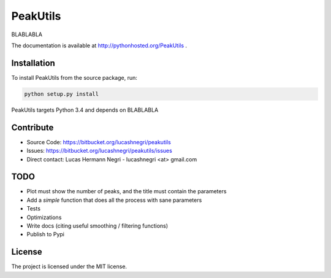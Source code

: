 PeakUtils
=========

.. image:: https://api.shippable.com/projects/54294a2980088cee586cfc7d/badge?branchName=master
.. image:: https://pypip.in/version/PeakUtils/badge.png?style=flat
    :target: https://pypi.python.org/pypi/PeakUtils
    :alt: Latest Version

BLABLABLA

The documentation is available at http://pythonhosted.org/PeakUtils .

Installation
------------

To install PeakUtils from the source package, run:

.. code-block:: bash

    python setup.py install

PeakUtils targets Python 3.4 and depends on BLABLABLA

Contribute
----------

- Source Code: https://bitbucket.org/lucashnegri/peakutils
- Issues: https://bitbucket.org/lucashnegri/peakutils/issues
- Direct contact: Lucas Hermann Negri - lucashnegri <at> gmail.com

TODO
----

- Plot must show the number of peaks, and the title must contain the parameters
- Add a *simple* function that does all the process with sane parameters
- Tests
- Optimizations
- Write docs (citing useful smoothing / filtering functions)
- Publish to Pypi

License
-------

The project is licensed under the MIT license.
